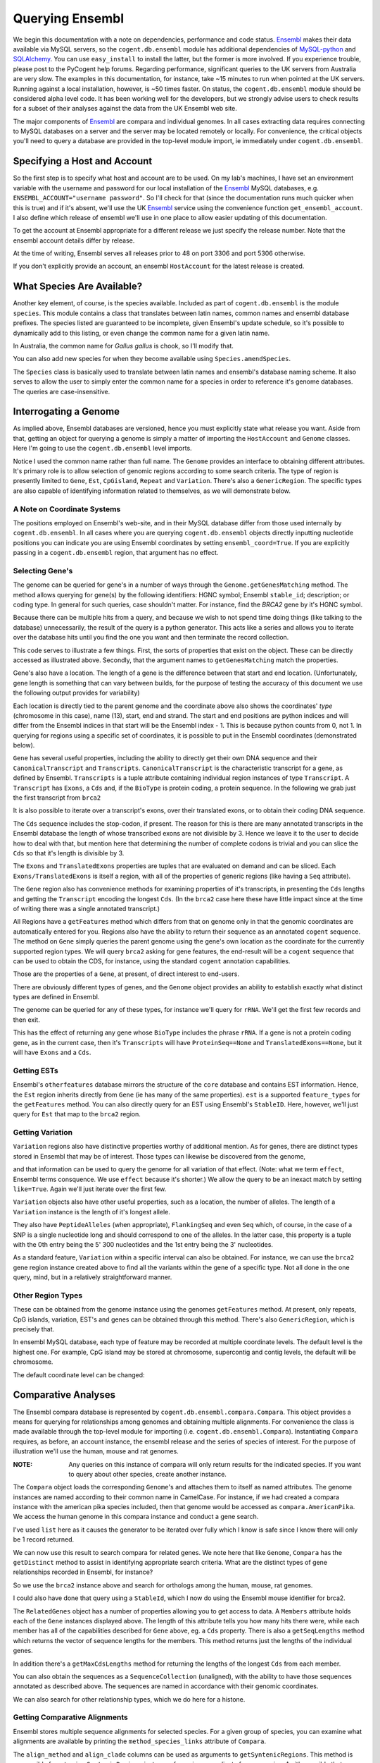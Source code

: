 Querying Ensembl
================

.. sectionauthor:: Gavin Huttley, Hua Ying

We begin this documentation with a note on dependencies, performance and code status. Ensembl_ makes their data available via MySQL servers, so the ``cogent.db.ensembl`` module has additional dependencies of `MySQL-python`_ and SQLAlchemy_. You can use ``easy_install`` to install the latter, but the former is more involved. If you experience trouble, please post to the PyCogent help forums. Regarding performance, significant queries to the UK servers from Australia are very slow. The examples in this documentation, for instance, take ~15 minutes to run when pointed at the UK servers. Running against a local installation, however, is ~50 times faster. On status, the ``cogent.db.ensembl`` module should be considered alpha level code. It has been working well for the developers, but we strongly advise users to check results for a subset of their analyses against the data from the UK Ensembl web site.

.. _`MySQL-python`: http://sourceforge.net/projects/mysql-python
.. _SQLAlchemy: http://www.sqlalchemy.org/

The major components of Ensembl_ are compara and individual genomes. In all cases extracting data requires connecting to MySQL databases on a server and the server may be located remotely or locally. For convenience, the critical objects you'll need to query a database are provided in the top-level module import, ie immediately under ``cogent.db.ensembl``.

.. _Ensembl: http://www.ensembl.org

Specifying a Host and Account
-----------------------------

So the first step is to specify what host and account are to be used. On my lab's machines, I have set an environment variable with the username and password for our local installation of the Ensembl_ MySQL databases, e.g. ``ENSEMBL_ACCOUNT="username password"``. So I'll check for that (since the documentation runs much quicker when this is true) and if it's absent, we'll use the UK Ensembl_ service using the convenience function ``get_ensembl_account``. I also define which release of ensembl we'll use in one place to allow easier updating of this documentation.

.. doctest::
    
    >>> import os
    >>> Release = 52
    >>> from cogent.db.ensembl import HostAccount, get_ensembl_account
    >>> if 'ENSEMBL_ACCOUNT' in os.environ:
    ...     username, password = os.environ['ENSEMBL_ACCOUNT'].split()
    ...     account = HostAccount('127.0.0.1', username, password)
    ... else:
    ...     account = get_ensembl_account(release=Release)

To get the account at Ensembl appropriate for a different release we just specify the release number. Note that the ensembl account details differ by release.

.. doctest::

    >>> ensembl_account_46 = get_ensembl_account(release=46)
    >>> assert ensembl_account_46.port == 3306
    >>> ensembl_account_48 = get_ensembl_account(release=48)
    >>> assert ensembl_account_48.port == 5306

At the time of writing, Ensembl serves all releases prior to 48 on port 3306 and port 5306 otherwise.

If you don't explicitly provide an account, an ensembl ``HostAccount`` for the latest release is created.

What Species Are Available?
---------------------------

Another key element, of course, is the species available. Included as part of ``cogent.db.ensembl`` is the module ``species``. This module contains a class that translates between latin names, common names and ensembl database prefixes. The species listed are guaranteed to be incomplete, given Ensembl's update schedule, so it's possible to dynamically add to this listing, or even change the common name for a given latin name.

.. doctest::

    >>> from cogent.db.ensembl import Species
    >>> print Species
    ====================================================================================
           Common Name                     Species Name                Ensembl Db Prefix
    ------------------------------------------------------------------------------------
             A.aegypti                    Aedes aegypti                    aedes_aegypti
                Alpaca                    Vicugna pacos                    vicugna_pacos
          Anole lizard              Anolis carolinensis              anolis_carolinensis
             Armadillo             Dasypus novemcinctus             dasypus_novemcinctus
    Bottlenose dolphin               Tursiops truncatus               tursiops_truncatus
              Bushbaby               Otolemur garnettii               otolemur_garnettii...

In Australia, the common name for *Gallus gallus* is chook, so I'll modify that.

.. doctest::

    >>> Species.amendSpecies('Gallus gallus', 'chook')
    >>> assert Species.getCommonName('Gallus gallus') == 'chook'

You can also add new species for when they become available using ``Species.amendSpecies``.

The ``Species`` class is basically used to translate between latin names and ensembl's database naming scheme. It also serves to allow the user to simply enter the common name for a species in order to reference it's genome databases. The queries are case-insensitive.

Interrogating a Genome
----------------------

As implied above, Ensembl databases are versioned, hence you must explicitly state what release you want. Aside from that, getting an object for querying a genome is simply a matter of importing the ``HostAccount`` and ``Genome`` classes. Here I'm going to use the ``cogent.db.ensembl`` level imports.

.. doctest::

    >>> from cogent.db.ensembl import HostAccount, Genome
    >>> human = Genome(Species='human', Release=Release, account=account)
    >>> print human
    Genome(Species='Homo sapiens'; Release='52')

Notice I used the common name rather than full name. The ``Genome`` provides an interface to obtaining different attributes. It's primary role is to allow selection of genomic regions according to some search criteria. The type of region is presently limited to ``Gene``, ``Est``, ``CpGisland``, ``Repeat`` and ``Variation``. There's also a ``GenericRegion``. The specific types are also capable of identifying information related to themselves, as we will demonstrate below.

A Note on Coordinate Systems
^^^^^^^^^^^^^^^^^^^^^^^^^^^^

The positions employed on Ensembl's web-site, and in their MySQL database differ from those used internally by ``cogent.db.ensembl``. In all cases where you are querying ``cogent.db.ensembl`` objects directly inputting nucleotide positions you can indicate you are using Ensembl coordinates by setting ``ensembl_coord=True``. If you are explicitly passing in a ``cogent.db.ensembl`` region, that argument has no effect.

Selecting Gene's
^^^^^^^^^^^^^^^^

The genome can be queried for gene's in a number of ways through the ``Genome.getGenesMatching`` method. The method allows querying for gene(s) by the following identifiers: HGNC symbol; Ensembl ``stable_id``; description; or coding type. In general for such queries, case shouldn't matter. For instance, find the *BRCA2* gene by it's HGNC symbol.

.. doctest::

    >>> genes = human.getGenesMatching(Symbol='brca2')

Because there can be multiple hits from a query, and because we wish to not spend time doing things (like talking to the database) unnecessarily, the result of the query is a python generator. This acts like a series and allows you to iterate over the database hits until you find the one you want and then terminate the record collection.

.. doctest::

    >>> for gene in genes:
    ...     if gene.Symbol.lower() == 'brca2':
    ...         break
    ...
    >>> brca2 = gene # so we keep track of this reference for later on
    >>> print brca2.Symbol
    BRCA2
    >>> print brca2.Description
    Breast cancer type...
    >>> print brca2
    gene(Species=Homo sapiens; BioType="protein_coding"; Description="Breast cancer type..."; StableId="ENSG00000139618...

This code serves to illustrate a few things. First, the sorts of properties that exist on the object. These can be directly accessed as illustrated above. Secondly, that the argument names to ``getGenesMatching`` match the properties.

Gene's also have a location. The length of a gene is the difference between that start and end location. (Unfortunately, gene length is something that can vary between builds, for the purpose of testing the accuracy of this document we use the following output provides for variability)

.. doctest::

    >>> print brca2.Location
    Homo sapiens:chromosome:13:31787616...
    >>> print len(brca2) # ~84190
    841...

Each location is directly tied to the parent genome and the coordinate above also shows the coordinates' *type* (chromosome in this case), name (13), start, end and strand. The start and end positions are python indices and will differ from the Ensembl indices in that start will be the Ensembl index - 1. This is because python counts from 0, not 1. In querying for regions using a specific set of coordinates, it is possible to put in the Ensembl coordinates (demonstrated below).

``Gene`` has several useful properties, including the ability to directly get their own DNA sequence and their ``CanonicalTranscript`` and ``Transcripts``. ``CanonicalTranscript`` is the characteristic transcript for a gene, as defined by Ensembl. ``Transcripts`` is a tuple attribute containing individual region instances of type ``Transcript``. A ``Transcript`` has ``Exons``, a ``Cds`` and, if the ``BioType`` is protein coding, a protein sequence. In the following we grab just the first transcript from ``brca2``

.. doctest::

    >>> print brca2.BioType
    protein_coding
    >>> print brca2.Seq
    GTGGCGCGAGCTT...
    >>> transcript = brca2.Transcripts[0]
    >>> print transcript.ProteinSeq
    MPIGSKERPTF...
    >>> print brca2.CanonicalTranscript.Cds
    ATGCCTATTGGATC...
    >>> print brca2.CanonicalTranscript.ProteinSeq
    MPIGSKERPTF...

It is also possible to iterate over a transcript's exons, over their translated exons, or to obtain their coding DNA sequence.

.. doctest::

    >>> for exon in transcript.Exons:
    ...     print exon, exon.Location
    exon(StableId=ENSE00001184784, Rank=1) Homo sapiens:chromosome:13:...
    >>> for exon in transcript.TranslatedExons:
    ...     print exon, exon.Location
    exon(StableId=ENSE00001484009, Rank=2) Homo sapiens:chromosome:13:...
    >>> print transcript.Cds
    ATGCCTATTGGATCCAAA...

The ``Cds`` sequence includes the stop-codon, if present. The reason for this is there are many annotated transcripts in the Ensembl database the length of whose transcribed exons are not divisible by 3. Hence we leave it to the user to decide how to deal with that, but mention here that determining the number of complete codons is trivial and you can slice the ``Cds`` so that it's length is divisible by 3.

The ``Exons`` and ``TranslatedExons`` properties are tuples that are evaluated on demand and can be sliced. Each ``Exons/TranslatedExons`` is itself a region, with all of the properties of generic regions (like having a ``Seq`` attribute).

The ``Gene`` region also has convenience methods for examining properties of it's transcripts, in presenting the ``Cds`` lengths and getting the ``Transcript`` encoding the longest ``Cds``. (In the ``brca2`` case here these have little impact since at the time of writing there was a single annotated transcript.)

.. doctest::

    >>> print brca2.getCdsLengths() # ~10257
    [102...
    >>> longest = brca2.getLongestCdsTranscript()
    >>> print longest.Cds
    ATGCCTATTGGATCCAAA...

All Regions have a ``getFeatures`` method which differs from that on genome only in that the genomic coordinates are automatically entered for you. Regions also have the ability to return their sequence as an annotated ``cogent`` sequence. The method on ``Gene`` simply queries the parent genome using the gene's own location as the coordinate for the currently supported region types. We will query ``brca2`` asking for gene features, the end-result will be a ``cogent`` sequence that can be used to obtain the CDS, for instance, using the standard ``cogent`` annotation capabilities.

.. doctest::

    >>> annot_brca2 = brca2.getAnnotatedSeq(feature_types='gene')
    >>> cds = annot_brca2.getAnnotationsMatching('CDS')[0].getSlice()
    >>> print cds
    ATGCCTATTGGATCCAAA...

Those are the properties of a ``Gene``, at present, of direct interest to end-users.

There are obviously different types of genes, and the ``Genome`` object provides an ability to establish exactly what distinct types are defined in Ensembl.

.. doctest::

    >>> print human.getDistinct('BioType')
    ['scRNA_pseudogene', ...

The genome can be queried for any of these types, for instance we'll query for ``rRNA``. We'll get the first few records and then exit.

.. doctest::

    >>> rRNA_genes = human.getGenesMatching(BioType='rRNA')
    >>> count = 0
    >>> for gene in rRNA_genes:
    ...     print gene
    ...     count += 1
    ...     if count == 1:
    ...         break
    ...
    gene(Species=Homo sapiens; BioType="Mt_rRNA"; ...

This has the effect of returning any gene whose ``BioType`` includes the phrase ``rRNA``. If a gene is not a protein coding gene, as in the current case, then it's ``Transcripts`` will have ``ProteinSeq==None`` and ``TranslatedExons==None``, but it will have ``Exons`` and a ``Cds``.

.. doctest::

    >>> transcript = gene.Transcripts[0]
    >>> assert transcript.ProteinSeq == None
    >>> assert transcript.TranslatedExons == None
    >>> transcript.Cds != None
    True

Getting ESTs
^^^^^^^^^^^^

Ensembl's ``otherfeatures`` database mirrors the structure of the ``core`` database and contains EST information. Hence, the ``Est`` region inherits directly from ``Gene`` (ie has many of the same properties). ``est`` is a supported ``feature_types`` for the ``getFeatures`` method. You can also directly query for an EST using Ensembl's ``StableID``. Here, however, we'll just query for ``Est`` that map to the ``brca2`` region.

.. doctest::

    >>> ests = human.getFeatures(feature_types='est', region=brca2)
    >>> for est in ests:
    ...     print est
    est(Species=Homo sapiens; BioType="protein_coding"; Description="None"; Location=Coordinate('Human':"chro...":"13":...

Getting Variation
^^^^^^^^^^^^^^^^^

``Variation`` regions also have distinctive properties worthy of additional mention. As for genes, there are distinct types stored in Ensembl that may be of interest. Those types can likewise be discovered from the genome,

.. doctest::

    >>> print human.getDistinct('Effect')
    ['INTERGENIC',...

and that information can be used to query the genome for all variation of that effect. (Note: what we term ``effect``, Ensembl terms consquence. We use ``effect`` because it's shorter.) We allow the query to be an inexact match by setting ``like=True``. Again we'll just iterate over the first few.

.. doctest::

    >>> nsyn_variants = human.getVariation(Effect='NON_SYNONYMOUS_CODING',
    ...                             like=True)
    >>> for nsyn_variant in nsyn_variants:
    ...     print nsyn_variant
    ...     if nsyn_variant.Symbol == 'rs2853516':
    ...         break
    variation(Symbol="rs28358582"; Effect=['SPLICE_SITE', 'NON_SYNONYMOUS_CODING']; Alleles="T/C")
    variation(Symbol="rs2853516"; Effect='NON_SYNONYMOUS_CODING'; Alleles="G/A")...

``Variation`` objects also have other useful properties, such as a location, the number of alleles. The length of a ``Variation`` instance is the length of it's longest allele.

.. doctest::

    >>> assert len(nsyn_variant) == 1
    >>> print nsyn_variant.Location
    Homo sapiens:chromosome:MT:3316-3317:1
    >>> assert nsyn_variant.NumAlleles == 2

They also have ``PeptideAlleles`` (when appropriate), ``FlankingSeq`` and even ``Seq`` which, of course, in the case of a SNP is a single nucleotide long and should correspond to one of the alleles. In the latter case, this property is a tuple with the 0th entry being the 5' 300 nucleotides and the 1st entry being the 3' nucleotides.

.. doctest::

    >>> print nsyn_variant.FlankingSeq[0]
    TGCAGCCGCTA...
    >>> print nsyn_variant.FlankingSeq[1]
    CCAACCTCATA...
    >>> assert str(nsyn_variant.Seq) in nsyn_variant.Alleles, str(nsyn_variant.Seq)

As a standard feature, ``Variation`` within a specific interval can also be obtained. For instance, we can use the ``brca2`` gene region instance created above to find all the variants within the gene of a specific type. Not all done in the one query, mind, but in a relatively straightforward manner.

.. doctest::

    >>> brca2_snps = human.getFeatures(feature_types='variation',
    ...                      region=brca2)
    >>> for snp in brca2_snps:
    ...     if 'non_synonymous' in snp.Effect.lower():
    ...         break
    >>> print snp
    variation(Symbol="rs4987046"; Effect='NON_SYNONYMOUS_CODING'; Alleles="A/G")
    >>> print snp.Location
    Homo sapiens:chromosome:13:31791270-31791271:1

Other Region Types
^^^^^^^^^^^^^^^^^^

These can be obtained from the genome instance using the genomes ``getFeatures`` method. At present, only repeats, CpG islands, variation, EST's and genes can be obtained through this method. There's also ``GenericRegion``, which is precisely that.

In ensembl MySQL database, each type of feature may be recorded at multiple coordinate levels. The default level is the highest one. For example, CpG island may be stored at chromosome, supercontig and contig levels, the default will be chromosome.

.. doctest::

   >>> chicken = Genome(Species='chook', Release=Release, account=account)
   >>> print chicken.FeatureCoordLevels
   Gallus gallus
   =============================================================
        Type                             Levels    Levels_in_use
   -------------------------------------------------------------
        gene                         chromosome       chromosome
      repeat                             contig           contig
         est                         chromosome       chromosome
   variation                         chromosome       chromosome
         cpg    chromosome, supercontig, contig       chromosome
   -------------------------------------------------------------

The default coordinate level can be changed:

.. doctest::

   >>> chicken.setFeatureCoordLevel('cpg', 'supercontig')
   >>> print chicken.FeatureCoordLevels
   Gallus gallus
   =============================================================
        Type                             Levels    Levels_in_use
   -------------------------------------------------------------
        gene                         chromosome       chromosome
      repeat                             contig           contig
         est                         chromosome       chromosome
   variation                         chromosome       chromosome
         cpg    chromosome, supercontig, contig      supercontig
   -------------------------------------------------------------


Comparative Analyses
--------------------

The Ensembl compara database is represented by ``cogent.db.ensembl.compara.Compara``. This object provides a means for querying for relationships among genomes and obtaining multiple alignments. For convenience the class is made available through the top-level module for importing  (i.e. ``cogent.db.ensembl.Compara``). Instantiating ``Compara`` requires, as before, an account instance, the ensembl release and the series of species of interest. For the purpose of illustration we'll use the human, mouse and rat genomes.

:NOTE: Any queries on this instance of compara will only return results for the indicated species. If you want to query about other species, create another instance.

.. doctest::

    >>> from cogent.db.ensembl import Compara
    >>> compara = Compara(['human', 'mouse', 'rat'], account=account,
    ...                  Release=Release)
    >>> print compara
    Compara(Species=('Homo sapiens', 'Mus musculus', 'Rattus norvegicus'); Release=52; connected=True)

The ``Compara`` object loads the corresponding ``Genome``'s and attaches them to itself as named attributes. The genome instances are named according to their common name in CamelCase. For instance, if we had created a compara instance with the american pika species included, then that genome would be accessed as ``compara.AmericanPika``. We access the human genome in this compara instance and conduct a gene search.

.. doctest::

    >>> gene = compara.Human.getGenesMatching(StableId='ENSG00000139618')
    >>> brca2 = list(gene)[0]
    >>> print brca2
    gene(Species=Homo sapiens; BioType="protein_coding"; Description="Breast...

I've used ``list`` here as it causes the generator to be iterated over fully which I know is safe since I know there will only be 1 record returned.

We can now use this result to search compara for related genes. We note here that like ``Genome``, ``Compara`` has the ``getDistinct`` method to assist in identifying appropriate search criteria. What are the distinct types of gene relationships recorded in Ensembl, for instance?

.. doctest::

    >>> relationships = compara.getDistinct('relationship')
    >>> print relationships
    ['ortholog_one2one', 'within_species_paralog',...

So we use the ``brca2`` instance above and search for orthologs among the human, mouse, rat genomes.

.. doctest::

    >>> orthologs = compara.getRelatedGenes(gene_region=brca2,
    ...                 Relationship='ortholog_one2one')
    >>> print orthologs
    related_genes:
     Relationships=ortholog_one2one
      gene(Species=Mus musculus; BioType="protein_coding"; Description="breast cancer...

I could also have done that query using a ``StableId``, which I now do using the Ensembl mouse identifier for brca2.

.. doctest::

    >>> orthologs = compara.getRelatedGenes(StableId='ENSMUSG00000041147',
    ...                 Relationship='ortholog_one2one')
    >>> print orthologs
    related_genes:
     Relationships=ortholog_one2one
      gene(Species=Mus musculus; BioType="protein_coding"; Description="breast cancer...

The ``RelatedGenes`` object has a number of properties allowing you to get access to data. A ``Members`` attribute holds each of the ``Gene`` instances displayed above. The length of this attribute tells you how many hits there were, while each member has all of the capabilities described for ``Gene`` above, eg. a ``Cds`` property. There is also a ``getSeqLengths`` method which returns the vector of sequence lengths for the members. This method returns just the lengths of the individual genes.

.. doctest::

    >>> print orthologs.Members
    (gene(Species='Mus musculus'; BioType="protein_coding"; Descr...
    >>> print orthologs.getSeqLengths()
    [47...

In addition there's a ``getMaxCdsLengths`` method for returning the lengths of the longest ``Cds`` from each member.

.. doctest::

    >>> print orthologs.getMaxCdsLengths()
    [99...

You can also obtain the sequences as a ``SequenceCollection`` (unaligned), with the ability to have those sequences annotated as described above. The sequences are named in accordance with their genomic coordinates.

.. doctest::

    >>> seqs = orthologs.getSeqCollection(feature_types='gene')
    >>> print seqs.Names
    ['Mus musculus:chromosome:5:15...

We can also search for other relationship types, which we do here for a histone.

.. doctest::

    >>> paralogs = compara.getRelatedGenes(StableId='ENSG00000164032',
    ...             Relationship='within_species_paralog')
    >>> print paralogs
    related_genes:
     Relationships=within_species_paralog
      gene(Species=Homo sapiens; BioType="protein_coding"; Description="Histone...

Getting Comparative Alignments
^^^^^^^^^^^^^^^^^^^^^^^^^^^^^^

Ensembl stores multiple sequence alignments for selected species. For a given group of species, you can examine what alignments are available by printing the ``method_species_links`` attribute of ``Compara``.

.. doctest::

    >>> print compara.method_species_links
    Align Methods/Clades
    ======================================================================================================
    method_link_species_set_id  method_link_id  species_set_id  align_method                   align_clade
    ------------------------------------------------------------------------------------------------------
                           338              10           31347         PECAN  12 amniota vertebrates Pecan
                           341              12           31349       ORTHEUS       9 eutherian mammals EPO
                           352              12           31684       ORTHEUS      29 eutherian mammals EPO
    ------------------------------------------------------------------------------------------------------

The ``align_method`` and ``align_clade`` columns can be used as arguments to ``getSyntenicRegions``. This method is responsible for returning ``SyntenicRegions`` instances for a given coordinate from a species. As it's possible that multiple records may be found from the multiple alignment for a given set of coordinates, the result of calling this method is a python generator. The returned regions have a length, defined by the full set of aligned sequences. If the ``omit_redundant`` argument is used, then positions with gaps in all sampled species will be removed in the alignment to be returned. The length of the syntenic region, however, is the length of the unfiltered alignment.

:Note: It's important to realise that multiple alignments are from these clades. Hence, sequence regions that you might expect would result in a contiguous alignment in the species subset of interest may be returned as separate ``SyntenicRegions`` due to the influence on the alignment of the other species.

.. doctest::

    >>> syntenic_regions = compara.getSyntenicRegions(region=brca2,
    ...                      align_method='ORTHEUS', align_clade='mammal')
    >>> for syntenic_region in syntenic_regions:
    ...     print syntenic_region
    ...     print len(syntenic_region)
    ...     print repr(syntenic_region.getAlignment(omit_redundant=False))
    syntenic_regions:
    Coordinate('Human':"chro...":"13":31787616-31798755:1)
    16637
    1 x 16637 dna alignment: Homo sapiens:chromosome:13:31787616-31798755:1[GTGGCGCGAGC...]
    syntenic_regions:
      Coordinate('Human':"chro...":"13":31798641-31871809:1)
      Coordinate('Mouse':"chro...":"5":151334868-151372713:-1)
      Coordinate('Rat':"chro...":"12":4282529-4317319:1)
    148073
    3 x 148073 dna alignment: Rattus norvegicus:chromosome:12:4282529-4317319:-1[-AGACACCAAA...], Homo sapiens:chromosome:13:31798641-31871809:1[CAGACACCAAA...], Mus musculus:chromosome:5:151334868-151372713:1[CAGACACCAAA...]

We consider a species for which only pairwise alignments are available, the bush baby.

.. doctest::

    >>> compara_pair = Compara(['Human', 'Bushbaby'], Release=Release,
    ...                        account=account)
    >>> print compara_pair
    Compara(Species=('Homo sapiens', 'Otolemur garnettii'); Release=52; connected=True)
    >>> print compara_pair.method_species_links
    Align Methods/Clades
    ===========================================================================================================
    method_link_species_set_id  method_link_id  species_set_id  align_method                        align_clade
    -----------------------------------------------------------------------------------------------------------
                           264               1           30604    BLASTZ_NET  H.sap-O.gar blastz-net (on H.sap)
                           352              12           31684       ORTHEUS           29 eutherian mammals EPO
    -----------------------------------------------------------------------------------------------------------
    >>> gene = compara_pair.Bushbaby.getGenesMatching(
    ...                             StableId='ENSOGAG00000003166'
    ...                             )
    ...
    >>> gene=list(gene)[0]
    >>> print gene
    gene(Species=Otolemur garnettii; BioType="protein_coding"...
    >>> syntenic = compara_pair.getSyntenicRegions(region=gene,
    ...          align_method='BLASTZ_NET', align_clade='H.sap-O.gar')
    ...
    >>> for region in syntenic:
    ...     print region
    ...     break
    syntenic_regions:
      Coordinate('Bushbaby':"gene...":"Gene...":196128-196245:-1)
      Coordinate('Human':"chro...":"7":135016850-135016966:1)
